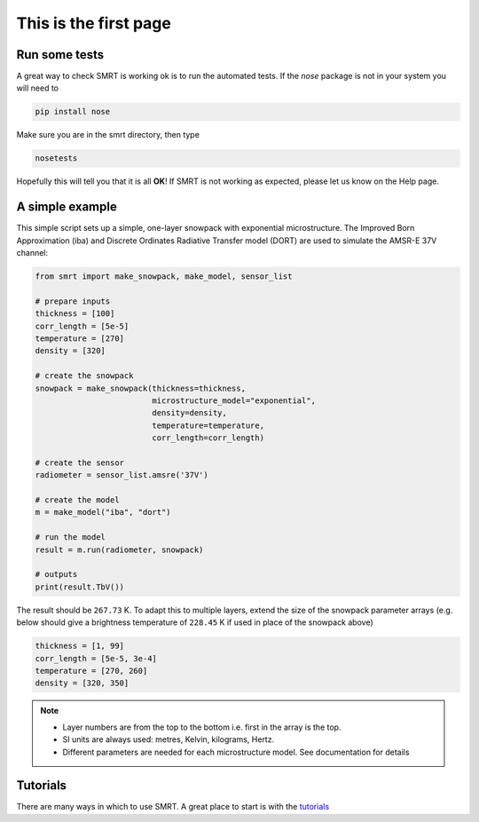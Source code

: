 .. title: Getting started with SMRT
.. slug: getstarted
.. date: 2016-10-02 16:03:55 UTC
.. tags:
.. category:
.. link:
.. description:
.. type: text
.. pretty_url: False


This is the first page
======================


Run some tests
--------------

A great way to check SMRT is working ok is to run the automated tests. If the *nose* package is not in your system you will need to

.. code:: python

    pip install nose

Make sure you are in the smrt directory, then type

.. code:: python

    nosetests

Hopefully this will tell you that it is all **OK**! If SMRT is not working as expected, please let us know on the Help page.


A simple example
----------------

This simple script sets up a simple, one-layer snowpack with exponential microstructure. The Improved Born Approximation (iba) and Discrete Ordinates Radiative Transfer model (DORT) are used to simulate the AMSR-E 37V channel:

.. code:: python

    from smrt import make_snowpack, make_model, sensor_list

    # prepare inputs
    thickness = [100]
    corr_length = [5e-5]
    temperature = [270]
    density = [320]

    # create the snowpack
    snowpack = make_snowpack(thickness=thickness,
                             microstructure_model="exponential",
                             density=density,
                             temperature=temperature,
                             corr_length=corr_length)

    # create the sensor
    radiometer = sensor_list.amsre('37V')

    # create the model
    m = make_model("iba", "dort")

    # run the model
    result = m.run(radiometer, snowpack)

    # outputs
    print(result.TbV())

The result should be ``267.73`` K. To adapt this to multiple layers, extend the size of the snowpack parameter arrays (e.g. below should give a brightness temperature of ``228.45`` K if used in place of the snowpack above)

.. code:: python

    thickness = [1, 99]
    corr_length = [5e-5, 3e-4]
    temperature = [270, 260]
    density = [320, 350]


.. note::

    * Layer numbers are from the top to the bottom i.e. first in the array is the top.
    * SI units are always used: metres, Kelvin, kilograms, Hertz.
    * Different parameters are needed for each microstructure model. See documentation for details

Tutorials
-----------

There are many ways in which to use SMRT. A great place to start is with the `tutorials <https://esaproject.smrt-model.science/shownotebooks/browse/smrtnotebooks/tutorial>`_



